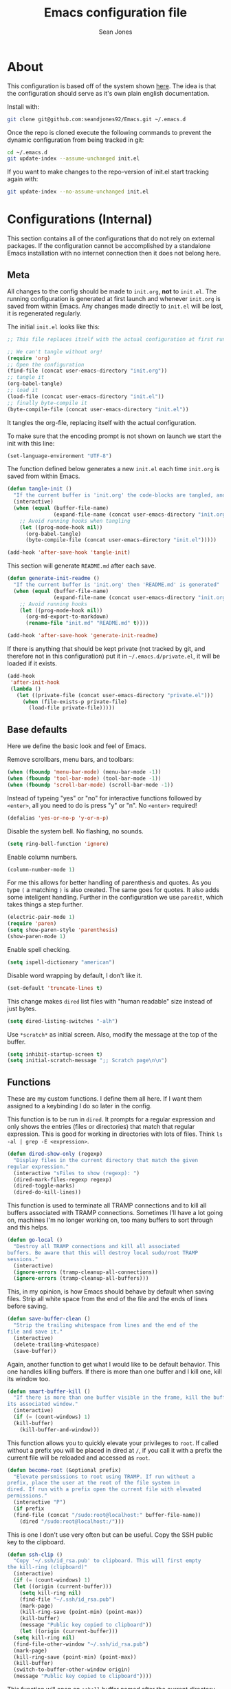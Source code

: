 #+TITLE: Emacs configuration file
#+AUTHOR: Sean Jones
#+OPTIONS: toc:2
#+BABEL: :cache yes
#+LATEX_HEADER: \usepackage{parskip}
#+LATEX_HEADER: \usepackage{inconsolata}
#+LATEX_HEADER: \usepackage[utf8]{inputenc}
#+PROPERTY: header-args :tangle yes

* About

This configuration is based off of the system shown [[https://github.com/larstvei/dot-emacs][here]]. The idea is
that the configuration should serve as it's own plain english
documentation.

Install with:
#+BEGIN_SRC sh :tangle no
  git clone git@github.com:seandjones92/Emacs.git ~/.emacs.d
#+END_SRC

Once the repo is cloned execute the following commands to prevent the
dynamic configuration from being tracked in git:
#+BEGIN_SRC sh :tangle no
  cd ~/.emacs.d
  git update-index --assume-unchanged init.el
#+END_SRC

If you want to make changes to the repo-version of init.el start tracking again with:
#+BEGIN_SRC sh :tangle no
  git update-index --no-assume-unchanged init.el
#+END_SRC

* Configurations (Internal)
This section contains all of the configurations that do not rely on
external packages. If the configuration cannot be accomplished by a
standalone Emacs installation with no internet connection then it does
not belong here.

** Meta

All changes to the config should be made to =init.org=, *not* to
=init.el=. The running configuration is generated at first launch and
whenever =init.org= is saved from within Emacs. Any changes made
directly to =init.el= will be lost, it is regenerated regularly.

The initial =init.el= looks like this:
#+BEGIN_SRC emacs-lisp :tangle no
  ;; This file replaces itself with the actual configuration at first run.

  ;; We can't tangle without org!
  (require 'org)
  ;; Open the configuration
  (find-file (concat user-emacs-directory "init.org"))
  ;; tangle it
  (org-babel-tangle)
  ;; load it
  (load-file (concat user-emacs-directory "init.el"))
  ;; finally byte-compile it
  (byte-compile-file (concat user-emacs-directory "init.el"))
#+END_SRC

It tangles the org-file, replacing itself with the actual configuration.

To make sure that the encoding prompt is not shown on launch we start
the init with this line:
#+BEGIN_SRC emacs-lisp
  (set-language-environment "UTF-8")
#+END_SRC

The function defined below generates a new =init.el= each time
=init.org= is saved from within Emacs.

#+BEGIN_SRC emacs-lisp
  (defun tangle-init ()
    "If the current buffer is 'init.org' the code-blocks are tangled, and the tangled file is compiled"
    (interactive)
    (when (equal (buffer-file-name)
                 (expand-file-name (concat user-emacs-directory "init.org")))
      ;; Avoid running hooks when tangling
      (let ((prog-mode-hook nil))
        (org-babel-tangle)
        (byte-compile-file (concat user-emacs-directory "init.el")))))

  (add-hook 'after-save-hook 'tangle-init)
#+END_SRC

This section will generate =README.md= after each save.
#+BEGIN_SRC emacs-lisp
  (defun generate-init-readme ()
    "If the current buffer is 'init.org' then 'README.md' is generated"
    (when (equal (buffer-file-name)
                 (expand-file-name (concat user-emacs-directory "init.org")))
      ;; Avoid running hooks
      (let ((prog-mode-hook nil))
        (org-md-export-to-markdown)
        (rename-file "init.md" "README.md" t))))

  (add-hook 'after-save-hook 'generate-init-readme)
#+END_SRC

If there is anything that should be kept private (not tracked by git,
and therefore not in this configuration) put it in
=~/.emacs.d/private.el=, it will be loaded if it exists.
#+BEGIN_SRC emacs-lisp
  (add-hook
   'after-init-hook
   (lambda ()
     (let ((private-file (concat user-emacs-directory "private.el")))
       (when (file-exists-p private-file)
         (load-file private-file)))))
#+END_SRC

** Base defaults
Here we define the basic look and feel of Emacs.

Remove scrollbars, menu bars, and toolbars:
#+BEGIN_SRC emacs-lisp
  (when (fboundp 'menu-bar-mode) (menu-bar-mode -1))
  (when (fboundp 'tool-bar-mode) (tool-bar-mode -1))
  (when (fboundp 'scroll-bar-mode) (scroll-bar-mode -1))
#+END_SRC

Instead of typeing "yes" or "no" for interactive functions followed by
=<enter>=, all you need to do is press "y" or "n". No =<enter>=
required!
#+BEGIN_SRC emacs-lisp
  (defalias 'yes-or-no-p 'y-or-n-p)
#+END_SRC

Disable the system bell. No flashing, no sounds.
#+BEGIN_SRC emacs-lisp
  (setq ring-bell-function 'ignore)
#+END_SRC

Enable column numbers.
#+BEGIN_SRC emacs-lisp
  (column-number-mode 1)
#+END_SRC

For me this allows for better handling of parenthesis and quotes. As
you type =(= a matching =)= is also created. The same goes for
quotes. It also adds some inteligent handling. Further in the
configuration we use =paredit=, which takes things a step further.
#+BEGIN_SRC emacs-lisp
  (electric-pair-mode 1)
  (require 'paren)
  (setq show-paren-style 'parenthesis)
  (show-paren-mode 1)
#+END_SRC

Enable spell checking.
#+BEGIN_SRC emacs-lisp
  (setq ispell-dictionary "american")
#+END_SRC

Disable word wrapping by default, I don't like it.
#+BEGIN_SRC emacs-lisp
  (set-default 'truncate-lines t)
#+END_SRC

This change makes =dired= list files with "human readable" size instead of just bytes.
#+BEGIN_SRC emacs-lisp
  (setq dired-listing-switches "-alh")
#+END_SRC

Use =*scratch*= as initial screen. Also, modify the message at the top
of the buffer.
#+BEGIN_SRC emacs-lisp
  (setq inhibit-startup-screen t)
  (setq initial-scratch-message ";; Scratch page\n\n")
#+END_SRC

** Functions
These are my custom functions. I define them all here. If I want them
assigned to a keybinding I do so later in the config.

This function is to be run in =dired=. It prompts for a regular
expression and only shows the entries (files or directories) that
match that regular expression. This is good for working in directories
with lots of files. Think =ls -al | grep -E <expression>=.
#+BEGIN_SRC emacs-lisp
  (defun dired-show-only (regexp)
    "Display files in the current directory that match the given
  regular expression."
    (interactive "sFiles to show (regexp): ")
    (dired-mark-files-regexp regexp)
    (dired-toggle-marks)
    (dired-do-kill-lines))
#+END_SRC

This function is used to terminate all TRAMP connections and to kill
all buffers associated with TRAMP connections. Sometimes I'll have a
lot going on, machines I'm no longer working on, too many buffers to
sort through and this helps.
#+BEGIN_SRC emacs-lisp
  (defun go-local ()
    "Destroy all TRAMP connections and kill all associated
  buffers. Be aware that this will destroy local sudo/root TRAMP
  sessions."
    (interactive)
    (ignore-errors (tramp-cleanup-all-connections))
    (ignore-errors (tramp-cleanup-all-buffers)))
#+END_SRC

This, in my opinion, is how Emacs should behave by default when saving
files. Strip all white space from the end of the file and the ends of
lines before saving.
#+BEGIN_SRC emacs-lisp
  (defun save-buffer-clean ()
    "Strip the trailing whitespace from lines and the end of the
  file and save it."
    (interactive)
    (delete-trailing-whitespace)
    (save-buffer))
#+END_SRC

Again, another function to get what I would like to be default
behavior. This one handles killing buffers. If there is more than one
buffer and I kill one, kill its window too.
#+BEGIN_SRC emacs-lisp
  (defun smart-buffer-kill ()
    "If there is more than one buffer visible in the frame, kill the buffer and
  its associated window."
    (interactive)
    (if (= (count-windows) 1)
	(kill-buffer)
      (kill-buffer-and-window)))
#+END_SRC

This function allows you to quickly elevate your privileges to
=root=. If called without a prefix you will be placed in dired at =/=,
if you call it with a prefix the current file will be reloaded and
accessed as =root=.
#+BEGIN_SRC emacs-lisp
  (defun become-root (&optional prefix)
    "Elevate persmissions to root using TRAMP. If run without a
  prefix, place the user at the root of the file system in
  dired. If run with a prefix open the current file with elevated
  permissions."
    (interactive "P")
    (if prefix
	(find-file (concat "/sudo:root@localhost:" buffer-file-name))
      (dired "/sudo:root@localhost:/")))
#+END_SRC

This is one I don't use very often but can be useful. Copy the SSH
public key to the clipboard.
#+BEGIN_SRC emacs-lisp
  (defun ssh-clip ()
    "Copy '~/.ssh/id_rsa.pub' to clipboard. This will first empty
  the kill-ring (clipboard)"
    (interactive)
    (if (= (count-windows) 1)
	(let ((origin (current-buffer)))
	  (setq kill-ring nil)
	  (find-file "~/.ssh/id_rsa.pub")
	  (mark-page)
	  (kill-ring-save (point-min) (point-max))
	  (kill-buffer)
	  (message "Public key copied to clipboard"))
      (let ((origin (current-buffer)))
	(setq kill-ring nil)
	(find-file-other-window "~/.ssh/id_rsa.pub")
	(mark-page)
	(kill-ring-save (point-min) (point-max))
	(kill-buffer)
	(switch-to-buffer-other-window origin)
	(message "Public key copied to clipboard"))))
#+END_SRC

This function will open an =eshell= buffer named after the current
directory
#+BEGIN_SRC emacs-lisp
  (defun eshell-here ()
    "Opens up a new shell in the directory associated with the
  current buffer's file. The eshell is renamed to match that
  directory to make multiple eshell windows easier."
    (interactive)
    (let* ((parent (if (buffer-file-name)
		       (file-name-directory (buffer-file-name))
		     default-directory))
	   (height (/ (window-total-height) 3))
	   (name   (car (last (split-string parent "/" t)))))
      (split-window-vertically (- height))
      (other-window 1)
      (eshell "new")
      (rename-buffer (concat "*eshell: " name "*"))))
#+END_SRC

This function will toggle both the vertical and horizontal scroll
bars. Sometimes it's useful when reviewing large log files and using a
mouse to scroll.
#+BEGIN_SRC emacs-lisp
  (defun toggle-bars (arg)
    "Toggle both horizontal and vertical scroll bars."
    (interactive "P")
    (if (null arg)
	(setq arg
	      (if (frame-parameter nil 'vertical-scroll-bars) -1 1))
      (setq arg (prefix-numeric-value arg)))
    (modify-frame-parameters
     (selected-frame)
     (list (cons 'vertical-scroll-bars
		 (if (> arg 0)
		     (or scroll-bar-mode default-frame-scroll-bars)))
	   (cons 'horizontal-scroll-bars
		 (when (> arg 0) 'bottom)))))
#+END_SRC

** Org Mode

Here is my functional configuration of Org Mode.

Enable more babel languages.
#+BEGIN_SRC emacs-lisp
  (org-babel-do-load-languages
   'org-babel-load-languages
   '((js . t)
     (sql . t)
     (perl . t)
     (python . t)
     (shell . t)))
#+END_SRC

Turn font lock on for Org Mode. This makes sure everything looks nice
and pretty.
#+BEGIN_SRC emacs-lisp
  (add-hook 'org-mode-hook 'turn-on-font-lock)
#+END_SRC

** Mode hooks

This is where mode hooks are manipulated.

For =text-mode= I do want word wrapping enabled and =auto-fill-mode=
enabled. For me this makes sense when thinking about regular old
=*.txt= files.
#+BEGIN_SRC emacs-lisp
  (add-hook 'text-mode-hook 'toggle-truncate-lines)
#+END_SRC

I don't like =global-linum-mode= so I only turn it on for specific
modes.
#+BEGIN_SRC emacs-lisp
  (add-hook 'sh-mode-hook 'linum-mode)
  (add-hook 'python-mode-hook 'linum-mode)
#+END_SRC

** Keybindings

This is where I define my custom keybindings.
#+BEGIN_SRC emacs-lisp
  (global-set-key (kbd "C-x C-k") 'smart-buffer-kill)
  (global-set-key (kbd "C-c k") 'kill-this-buffer)
  (global-set-key (kbd "C-x C-s") 'save-buffer-clean)
  (global-set-key (kbd "C-c p") 'helm-projectile)
  (global-set-key (kbd "C-+") 'calc)
  (global-set-key (kbd "C-c S") 'toggle-truncate-lines)
  (global-set-key (kbd "C-!") 'become-root)
  (global-set-key (kbd "C-~") 'eshell-here)
  (global-set-key (kbd "C-`") 'shell)
  (global-set-key [f12] 'toggle-bars)
  (require 'dired)
  (define-key dired-mode-map [?%?h] 'dired-show-only)
  (define-key dired-mode-map [?%?G] 'find-grep-dired)
  (define-key dired-mode-map [?%?f] 'find-name-dired)
#+END_SRC

Enable keybindings that are disabled by default:
#+BEGIN_SRC emacs-lisp
  (put 'narrow-to-page 'disabled nil)
#+END_SRC

* Configurations (External)
Configurations after this point rely on external packages. Anything
added from here on out should be designed to fail gracefully in case
the package is not available.

** Packages
This section goes over the configuration of package management. To
start this off we need to define a few things. First we will configure
the repositories we wish to use. The =jorgenschaefer.github.io= repo
is only needed for the Elpy package.
#+BEGIN_SRC emacs-lisp
  (require 'package)
  (setq package-archives
	'(("gnu" . "https://elpa.gnu.org/packages/")
	  ("melpa stable" . "https://stable.melpa.org/packages/")
	  ("melpa" . "https://melpa.org/packages/")
	  ("elpy" . "https://jorgenschaefer.github.io/packages/"))
	package-archive-priorities
	'(("melpa stable" . 10)
	  ("elpy"         . 5)
	  ("melpa"        . 0)))
#+END_SRC

Next we define a function to determine if we have access to the
internet. We need to wrap this in a check for Windows since =ping=
options behave differently.
#+BEGIN_SRC emacs-lisp
  (defun internet-up ()
    (call-process "ping" nil nil nil "-c" "1" "www.google.com"))
#+END_SRC

Next we define a list containing all of the packages that should be
installed to take full advantage of this configuration. The [[https://github.com/ggreer/the_silver_searcher][Silver
Searcher]] should be installed to use the =ag= and =helm-ag= packages.
#+BEGIN_SRC emacs-lisp
  (setq my-packages '(ag
		      auto-complete
		      docker
		      docker-compose-mode
		      docker-tramp
		      dockerfile-mode
		      elpy
		      gist
		      helm
		      helm-ag
		      helm-projectile
		      helm-tramp
		      logview
		      magit
		      markdown-mode
		      moe-theme
		      neotree
		      org-bullets
		      paredit
		      pipenv
		      projectile
		      vlf))
#+END_SRC

The next function defined is to loop through the provided list of
packages and to check if they are present. If not, the package is
installed:
#+BEGIN_SRC emacs-lisp
  (defun auto-package-mgmt ()
    "Install my packages"
    (interactive)
    (package-initialize)
    (package-refresh-contents)
    (dolist (package my-packages)
      (if (ignore-errors (require package))
          (message "%s is already installed..." package)
        (package-install package))))
#+END_SRC

To tie it all together we bring in the logic. If this is the first
launch of Emacs and we have access to the internet, loop through the
list of packages to ensure they are installed. If we do not have
access to the internet, or if this is not Emacs first launch then
nothing is done. Package dependent configuration is handled gracefully
so if there is no internet there should be no issue.
#+BEGIN_SRC emacs-lisp
  (if (file-directory-p (concat user-emacs-directory "elpa"))
      (package-initialize)
    (if (internet-up)
        (auto-package-mgmt)))
#+END_SRC

** Auto Complete
Here is where auto complete is configured. The =ac-sources= variable
needs to be set or the completion framework won't kick in.
#+BEGIN_SRC emacs-lisp
  (defun my-autocomplete-setup ()
    (ac-config-default)
    (setq-default ac-sources '(ac-source-filename
                               ac-source-functions
                               ac-source-yasnippet
                               ac-source-variables
                               ac-source-symbols
                               ac-source-features
                               ac-source-abbrev
                               ac-source-words-in-same-mode-buffers
                               ac-source-dictionary)))

  (if (require 'auto-complete-config)
      (my-autocomplete-setup))
#+END_SRC

** Docker
The default configuration for docker is fine for me. I just want to
map the high level menu for easy access.
#+BEGIN_SRC emacs-lisp
  (global-set-key (kbd "C-c d") 'docker)
#+END_SRC

** Elpy
Elpy is used to get IDE like functionality for Python. To get full use
of this package run =pip install --user jedi flake8 importmagic
autopep8=.

#+BEGIN_SRC emacs-lisp
  (defun check-for-user-bin ()
    (if (file-directory-p "~/.local/bin")
        (setenv "PATH" (concat (getenv "PATH") ":~/.local/bin"))))

  (defun my-elpy-keybindings ()
    (define-key elpy-mode-map (kbd "<f12>") 'elpy-goto-definition)
    (define-key elpy-mode-map (kbd "S-<f12>") 'elpy-goto-definition-other-window))

  (defun my-elpy-setup ()
    (package-initialize)
    (elpy-enable)
    (check-for-user-bin)
    (add-hook 'elpy-mode-hook 'my-elpy-keybindings))

  (if (require 'elpy)
      (my-elpy-setup))
#+END_SRC

** Helm
[[https://github.com/emacs-helm/helm][Helm]] is an Emacs framework for incremental completions and narrowing
selections. It's a much better way to interact with Emacs. I've broken
it out into smaller chunks so I can better explain what's going on.

This section enables fuzzy finding in almost everything Helm
does. This helps to really speed up interaction with emacs since you
can just type a couple partially completed words to get full phrases
instead of spelling everything out.
#+BEGIN_SRC emacs-lisp
  (defun my-helm-fuzzy-settings ()
    (setq helm-M-x-fuzzy-match t
          helm-buffers-fuzzy-matching t
          helm-recentf-fuzzy-match t
          helm-semantic-fuzzy-match t
          helm-imenu-fuzzy-match t
          helm-apropos-fuzzy-match t
          helm-lisp-fuzzy-completion t
          helm-mode-fuzzy-match t
          helm-completion-in-region-fuzzy-match t))
#+END_SRC

This part is where keybindings relevant to Helm are defined. The one
I've found to be most useful is =helm-mini= which is activated with
=C-x x=. This will show you currently open buffers and recent files.
#+BEGIN_SRC emacs-lisp
  (defun my-helm-keybindings ()
    (global-set-key (kbd "C-c h") 'helm-command-prefix)
    (global-unset-key (kbd "C-x c"))
    (global-set-key (kbd "M-x") 'helm-M-x)
    (global-set-key (kbd "M-y") 'helm-show-kill-ring)
    (global-set-key (kbd "C-x x") 'helm-mini)
    (global-set-key (kbd "C-x C-f") 'helm-find-files)
    (global-set-key (kbd "C-c h o") 'helm-occur)
    (global-set-key (kbd "C-x C-b") 'helm-buffers-list)
    (define-key helm-map (kbd "<tab>") 'helm-execute-persistent-action)
    (define-key helm-map (kbd "C-i") 'helm-execute-persistent-action)
    (define-key helm-map (kbd "C-z") 'helm-select-action))
#+END_SRC

This section has some more miscellaneous settings. In all honesty I
need to research them a bit more to accuratly describe what each of
these does.
#+BEGIN_SRC emacs-lisp
  (defun my-helm-misc ()
    (add-to-list 'helm-sources-using-default-as-input 'helm-source-man-pages)

    (when (executable-find "curl")
      (setq helm-net-prefer-curl t))

    (when (executable-find "ack-grep")
      (setq helm-grep-default-command "ack-grep -Hn --no-group --no-color %e %p %f"
            helm-grep-default-recurse-command "ack-grep -H --no-group --no-color %e %p %f"))

    (setq helm-split-window-inside-p t
          helm-move-to-line-cycle-in-source t
          helm-ff-search-library-in-sexp t
          helm-scroll-amount 8
          helm-ff-file-name-history-recentf t))
#+END_SRC

This section tells the Helm interface that it should resize itself
depending on how much content it has to display, but should take up no
more than 65 percent of the Emacs interface.
#+BEGIN_SRC emacs-lisp
  (defun my-helm-sizing ()
    (helm-autoresize-mode 1)
    (setq helm-autoresize-max-height 65))
#+END_SRC

Next we tie all of these pieces together in a setup function. It is
important to have the =(require 'helm-config)= on top or else the
configuration will fail.
#+BEGIN_SRC emacs-lisp
  (defun my-helm-setup ()
    (require 'helm-config)
    (my-helm-fuzzy-settings)
    (my-helm-keybindings)
    (my-helm-misc)
    (my-helm-sizing)
    (helm-mode 1))
#+END_SRC

Finally we will check to see if Helm is available before applying any
of these settings.
#+BEGIN_SRC emacs-lisp
  (if (require 'helm)
      (my-helm-setup))
#+END_SRC

** Helm Tramp
Helm TRAMP is used to quickly connect to machines in =~/.ssh/config=
and Docker containers.

#+BEGIN_SRC emacs-lisp
  (global-set-key (kbd "C-c h h") 'helm-tramp)
#+END_SRC

** Magit
Magit is something that, in my opinion, should be shipped by default
with Emacs. It's the most robust Git interface out there.
#+BEGIN_SRC emacs-lisp
  (defun my-magit-setup ()
    (global-set-key (kbd "C-x g") 'magit-status)
    (global-set-key (kbd "C-x M-g") 'magit-dispatch-popup))

  (if (require 'magit)
      (my-magit-setup))
#+END_SRC

** Paredit
This is for better handling of S-expressions in lisp languages.
#+BEGIN_SRC emacs-lisp
  (autoload 'enable-paredit-mode "paredit" "Turn on pseudo-structural editing of Lisp code." t)
  (add-hook 'emacs-lisp-mode-hook       #'enable-paredit-mode)
  (add-hook 'eval-expression-minibuffer-setup-hook #'enable-paredit-mode)
  (add-hook 'ielm-mode-hook             #'enable-paredit-mode)
  (add-hook 'lisp-mode-hook             #'enable-paredit-mode)
  (add-hook 'lisp-interaction-mode-hook #'enable-paredit-mode)
  (add-hook 'scheme-mode-hook           #'enable-paredit-mode)
  (add-hook 'eshell-mode-hook           #'enable-paredit-mode)
  (add-hook 'clojure-mode-hook          #'enable-paredit-mode)
  (add-hook 'cider-repl-mode            #'enable-paredit-mode)
#+END_SRC

** Projectile
Projectile makes emacs "project aware". This is good if you work on
multiple code bases and want to navigate between them and within them
efficiently.
#+BEGIN_SRC emacs-lisp
  (defun my-projectile-keybindings ()
    (define-key projectile-mode-map (kbd "C-c a") 'helm-projectile-ag))

  (defun my-projectile-setup ()
    (projectile-mode)
    (projectile-discover-projects-in-directory default-directory)
    (add-hook 'projectile-mode-hook 'my-projectile-keybindings))

  (if (require 'projectile)
      (my-projectile-setup))
#+END_SRC

** Neotree
Adds a file tree to the left hand side, like in most IDEs. This only
works if you are in a project.

In order for this to look right the fonts for =all-the-icons= must be
installed. This is accomplished by =M-x all-the-icons-install-fonts=.
#+BEGIN_SRC emacs-lisp
  (defun neotree-project-dir ()
    "Open NeoTree using the git root."
    (interactive)
    (let ((project-dir (projectile-project-root))
	  (file-name (buffer-file-name)))
      (neotree-toggle)
      (if project-dir
	  (if (neo-global--window-exists-p)
	      (progn
		(neotree-dir project-dir)
		(neotree-find file-name)))
	(message "Could not find git project root."))))

  (defun my-neotree-setup ()
    (global-set-key (kbd "C-c n") 'neotree-project-dir)
    (setq neo-theme 'arrow)
    (setq projectile-switch-project-action 'neotree-projectile-action)
    (setq neo-window-width 30))

  (if (require 'neotree)
      (my-neotree-setup))
#+END_SRC

** Themeing
Here we do some themeing of emacs. None of this has any functional
impact, it just make the editor a little nicer to look at. We can see
that we have theming for the modeline, org mode bullets, and the
general theme of Emacs. I try to make this as robust as possible. If
one of these pieces is missing (for whatever reason) the rest of the
theme should still be put together.
#+BEGIN_SRC emacs-lisp
  (defun my-moetheme-setup ()
    (setq moe-theme-highlight-buffer-id t)
    (moe-dark))

  (if (require 'moe-theme)
	(my-moetheme-setup))

  (if (require 'org-bullets)
      (add-hook 'org-mode-hook
		(lambda ()
		  (org-bullets-mode 1))))
#+END_SRC

* Systemd unit file
Here is an example of a unit file for the emacs daemon. Place this in
=~/.config/systemd/user/emacs.service=.

#+BEGIN_SRC sh :tangle no
  [Unit]
  Description=Emacs: the extensible, self-documenting text editor

  [Service]
  Type=forking
  ExecStart=/usr/bin/emacs --daemon
  ExecStop=/usr/bin/emacsclient --eval "(kill-emacs)"
  Environment=SSH_AUTH_DOCK=%t/keyring/ssh
  Restart=always

  [Install]
  WantedBy=default.target
#+END_SRC

Once this is created run =systemctl enable --user emacs.service= to
enable the daemon, and =systemctl start --user emacs.service=

To launch a client map a keyboard shortcut to:
#+BEGIN_SRC sh :tangle no
  /usr/bin/emacsclient -c -e "(progn (raise-frame) (x-focus-frame (selected-frame)))"
#+END_SRC

* Licensing
© Copyright 2016 Sean Jones

This program is free software: you can redistribute it and/or modify
it under the terms of the GNU General Public License as published by
the Free Software Foundation, either version 3 of the License, or
(at your option) any later version.

This program is distributed in the hope that it will be useful,
but WITHOUT ANY WARRANTY; without even the implied warranty of
MERCHANTABILITY or FITNESS FOR A PARTICULAR PURPOSE.  See the
GNU General Public License for more details.

You should have received a copy of the GNU General Public License
along with this program.  If not, see <http://www.gnu.org/licenses/>.
